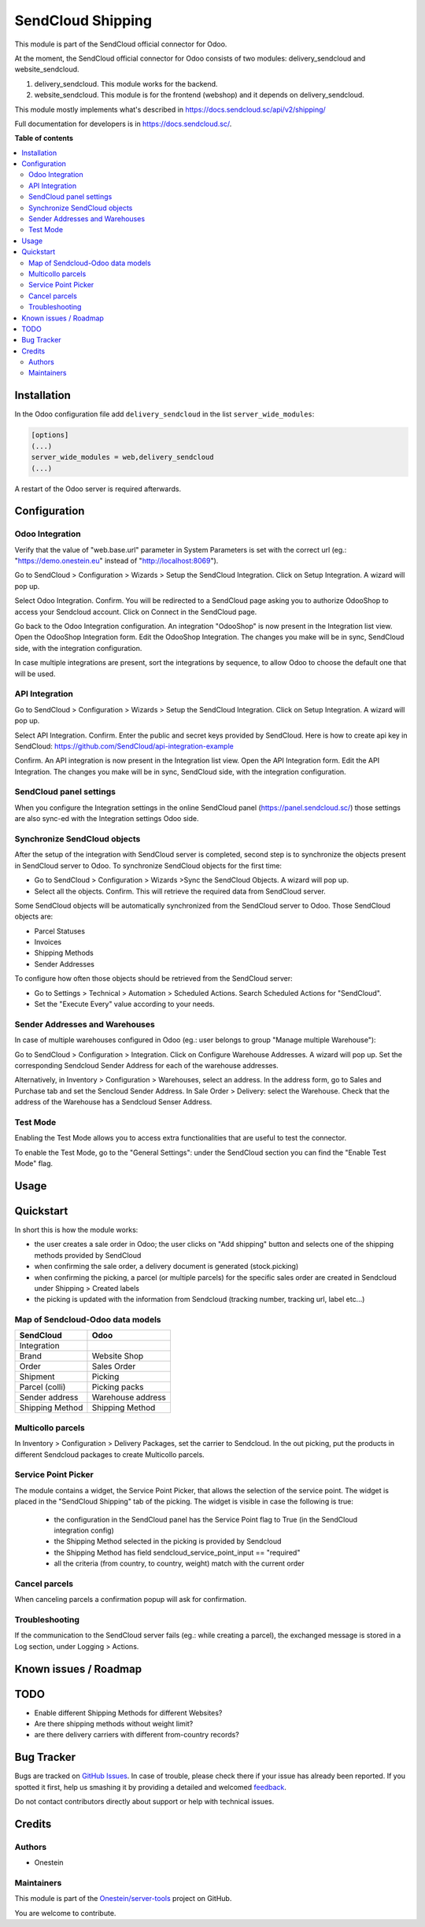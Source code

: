 ==================
SendCloud Shipping
==================

.. !!!!!!!!!!!!!!!!!!!!!!!!!!!!!!!!!!!!!!!!!!!!!!!!!!!!
   !! This file is generated by oca-gen-addon-readme !!
   !! changes will be overwritten.                   !!
   !!!!!!!!!!!!!!!!!!!!!!!!!!!!!!!!!!!!!!!!!!!!!!!!!!!!

.. |badge1| image:: https://img.shields.io/badge/maturity-Beta-yellow.png
    :target: https://odoo-community.org/page/development-status
    :alt: Beta
.. |badge2| image:: https://img.shields.io/badge/licence-AGPL--3-blue.png
    :target: http://www.gnu.org/licenses/agpl-3.0-standalone.html
    :alt: License: AGPL-3

|badge1| |badge2|

This module is part of the SendCloud official connector for Odoo.

At the moment, the SendCloud official connector for Odoo consists of two modules: delivery_sendcloud and website_sendcloud.

1) delivery_sendcloud. This module works for the backend.
2) website_sendcloud. This module is for the frontend (webshop) and it depends on delivery_sendcloud.


This module mostly implements what's described in https://docs.sendcloud.sc/api/v2/shipping/

Full documentation for developers is in https://docs.sendcloud.sc/.

**Table of contents**

.. contents::
   :local:

Installation
============

In the Odoo configuration file add ``delivery_sendcloud`` in the list
``server_wide_modules``:

.. code-block:: ini

  [options]
  (...)
  server_wide_modules = web,delivery_sendcloud
  (...)

A restart of the Odoo server is required afterwards.

Configuration
=============

Odoo Integration
~~~~~~~~~~~~~~~~

Verify that the value of "web.base.url" parameter in System Parameters is set with
the correct url (eg.: "https://demo.onestein.eu" instead of "http://localhost:8069").

Go to SendCloud > Configuration > Wizards > Setup the SendCloud Integration. Click on Setup Integration. A wizard will pop up.

Select Odoo Integration. Confirm.
You will be redirected to a SendCloud page asking you to authorize OdooShop to access your Sendcloud account.
Click on Connect in the SendCloud page.

Go back to the Odoo Integration configuration. An integration "OdooShop" is now present in the Integration list view.
Open the OdooShop Integration form.
Edit the OdooShop Integration. The changes you make will be in sync, SendCloud side, with the integration configuration.

In case multiple integrations are present, sort the integrations by sequence, to allow
Odoo to choose the default one that will be used.

API Integration
~~~~~~~~~~~~~~~

Go to SendCloud > Configuration > Wizards > Setup the SendCloud Integration. Click on Setup Integration. A wizard will pop up.

Select API Integration. Confirm.
Enter the public and secret keys provided by SendCloud.
Here is how to create api key in SendCloud:
https://github.com/SendCloud/api-integration-example

Confirm. An API integration is now present in the Integration list view.
Open the API Integration form.
Edit the API Integration. The changes you make will be in sync, SendCloud side, with the integration configuration.


SendCloud panel settings
~~~~~~~~~~~~~~~~~~~~~~~~

When you configure the Integration settings in the online SendCloud panel (https://panel.sendcloud.sc/)
those settings are also sync-ed with the Integration settings Odoo side.


Synchronize SendCloud objects
~~~~~~~~~~~~~~~~~~~~~~~~~~~~~

After the setup of the integration with SendCloud server is completed, second step is
to synchronize the objects present in SendCloud server to Odoo.
To synchronize SendCloud objects for the first time:

- Go to SendCloud > Configuration > Wizards >Sync the SendCloud Objects. A wizard will pop up.
- Select all the objects. Confirm. This will retrieve the required data from SendCloud server.

Some SendCloud objects will be automatically synchronized from the SendCloud server to Odoo.
Those SendCloud objects are:

- Parcel Statuses
- Invoices
- Shipping Methods
- Sender Addresses

To configure how often those objects should be retrieved from the SendCloud server:

- Go to Settings > Technical > Automation > Scheduled Actions. Search Scheduled Actions for "SendCloud".
- Set the "Execute Every" value according to your needs.


Sender Addresses and Warehouses
~~~~~~~~~~~~~~~~~~~~~~~~~~~~~~~

In case of multiple warehouses configured in Odoo (eg.: user belongs to group "Manage multiple Warehouse"):

Go to SendCloud > Configuration > Integration. Click on Configure Warehouse Addresses. A wizard will pop up.
Set the corresponding Sendcloud Sender Address for each of the warehouse addresses.

Alternatively, in Inventory > Configuration > Warehouses, select an address. In the address form, go to Sales and Purchase tab and set the Sencloud Sender Address.
In Sale Order > Delivery: select the Warehouse. Check that the address of the Warehouse has a Sendcloud Senser Address.

Test Mode
~~~~~~~~~

Enabling the Test Mode allows you to access extra functionalities that are useful to test the connector.

To enable the Test Mode, go to the "General Settings": under the SendCloud section you can find the "Enable Test Mode" flag.

Usage
=====

Quickstart
==========

In short this is how the module works:

- the user creates a sale order in Odoo; the user clicks on "Add shipping" button and selects one of the shipping methods provided by SendCloud
- when confirming the sale order, a delivery document is generated (stock.picking)
- when confirming the picking, a parcel (or multiple parcels) for the specific sales order are created in Sendcloud under Shipping > Created labels
- the picking is updated with the information from Sendcloud (tracking number, tracking url, label etc...)

Map of Sendcloud-Odoo data models
~~~~~~~~~~~~~~~~~~~~~~~~~~~~~~~~~

+-----------------+-------------------+
| SendCloud       | Odoo              |
+=================+===================+
| Integration     |                   |
+-----------------+-------------------+
| Brand           | Website Shop      |
+-----------------+-------------------+
| Order           | Sales Order       |
+-----------------+-------------------+
| Shipment        | Picking           |
+-----------------+-------------------+
| Parcel (colli)  | Picking packs     |
+-----------------+-------------------+
| Sender address  | Warehouse address |
+-----------------+-------------------+
| Shipping Method | Shipping Method   |
+-----------------+-------------------+


Multicollo parcels
~~~~~~~~~~~~~~~~~~

In Inventory > Configuration > Delivery Packages, set the carrier to Sendcloud.
In the out picking, put the products in different Sendcloud packages to create Multicollo parcels.

Service Point Picker
~~~~~~~~~~~~~~~~~~~~

The module contains a widget, the Service Point Picker, that allows the selection of the service point.
The widget is placed in the "SendCloud Shipping" tab of the picking. The widget is visible in case the following is true:

 - the configuration in the SendCloud panel has the Service Point flag to True (in the SendCloud integration config)
 - the Shipping Method selected in the picking is provided by Sendcloud
 - the Shipping Method has field sendcloud_service_point_input == "required"
 - all the criteria (from country, to country, weight) match with the current order

Cancel parcels
~~~~~~~~~~~~~~

When canceling parcels a confirmation popup will ask for confirmation.


Troubleshooting
~~~~~~~~~~~~~~~

If the communication to the SendCloud server fails (eg.: while creating a parcel),
the exchanged message is stored in a Log section, under Logging > Actions.

Known issues / Roadmap
======================

TODO
====

- Enable different Shipping Methods for different Websites?
- Are there shipping methods without weight limit?
- are there delivery carriers with different from-country records?

Bug Tracker
===========

Bugs are tracked on `GitHub Issues <https://github.com/Onestein/server-tools/issues>`_.
In case of trouble, please check there if your issue has already been reported.
If you spotted it first, help us smashing it by providing a detailed and welcomed
`feedback <https://github.com/Onestein/server-tools/issues/new?body=module:%20delivery_sendcloud%0Aversion:%2013.0%0A%0A**Steps%20to%20reproduce**%0A-%20...%0A%0A**Current%20behavior**%0A%0A**Expected%20behavior**>`_.

Do not contact contributors directly about support or help with technical issues.

Credits
=======

Authors
~~~~~~~

* Onestein

Maintainers
~~~~~~~~~~~

This module is part of the `Onestein/server-tools <https://github.com/Onestein/server-tools/tree/13.0/delivery_sendcloud>`_ project on GitHub.

You are welcome to contribute.
